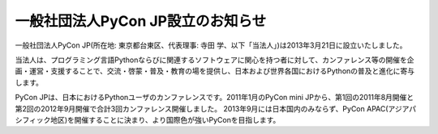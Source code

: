 ====================================
 一般社団法人PyCon JP設立のお知らせ
====================================

一般社団法人PyCon JP(所在地: 東京都台東区、代表理事: 寺田 学、以下「当法人」)は2013年3月21日に設立いたしました。

当法人は、プログラミング言語Pythonならびに関連するソフトウェアに関心を持つ者に対して、カンファレンス等の開催を企画・運営・支援することで、交流・啓蒙・普及・教育の場を提供し、日本および世界各国におけるPythonの普及と進化に寄与します。

PyCon JPは、日本におけるPythonユーザのカンファレンスです。2011年1月のPyCon mini JPから、第1回の2011年8月開催と第2回の2012年9月開催で合計3回カンファレンス開催しました。
2013年9月には日本国内のみならず、PyCon APAC(アジアパシフィック地区)を開催することに決まり、より国際色が強いPyConを目指します。

